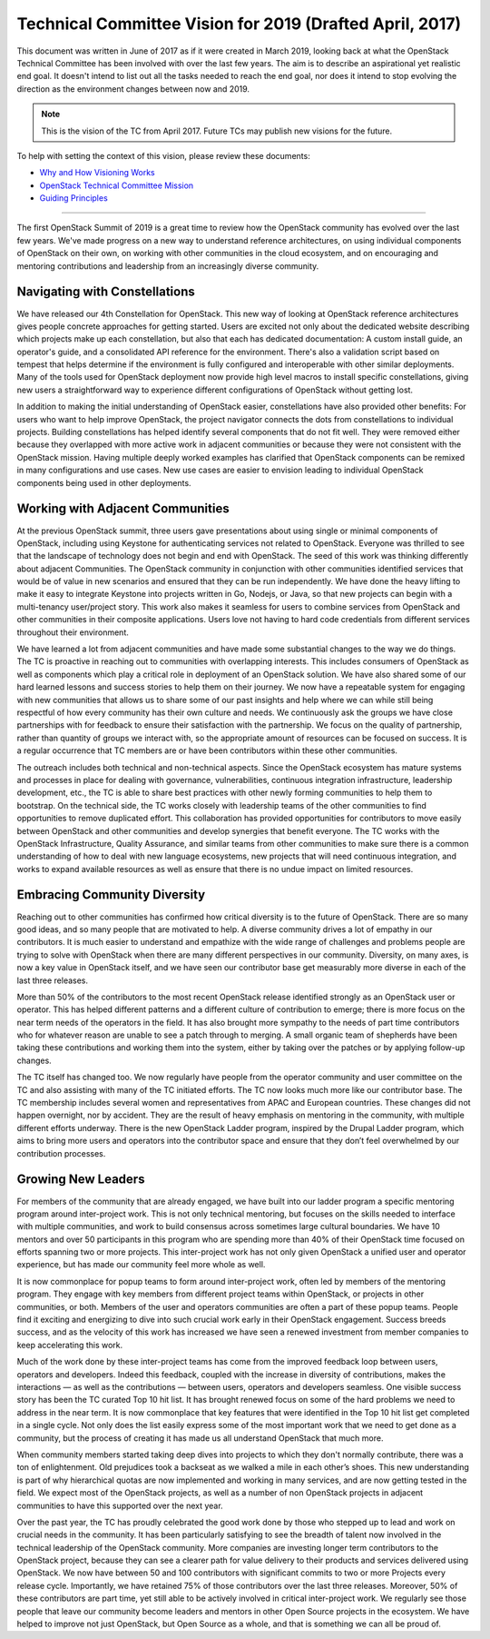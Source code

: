 
===========================================================
 Technical Committee Vision for 2019 (Drafted April, 2017)
===========================================================

This document was written in June of 2017 as if it were created in
March 2019, looking back at what the OpenStack Technical Committee has been
involved with over the last few years. The aim is to describe an aspirational
yet realistic end goal. It doesn't intend to list out all the tasks needed to
reach the end goal, nor does it intend to stop evolving the direction as the
environment changes between now and 2019.

.. note::

   This is the vision of the TC from April 2017. Future TCs may
   publish new visions for the future.

To help with setting the context of this vision, please review these documents:

* `Why and How Visioning Works <https://www.zingtrain.com/content/why-and-how-visioning-works>`_
* `OpenStack Technical Committee Mission <https://governance.openstack.org/tc/reference/charter.html#mission>`_
* `Guiding Principles <https://governance.openstack.org/tc/reference/principles.html>`_

----

The first OpenStack Summit of 2019 is a great time to review how the
OpenStack community has evolved over the last few years. We've made
progress on a new way to understand reference architectures, on using
individual components of OpenStack on their own, on working with other
communities in the cloud ecosystem, and on encouraging and mentoring
contributions and leadership from an increasingly diverse community.

Navigating with Constellations
------------------------------

We have released our 4th Constellation for OpenStack. This new way of
looking at OpenStack reference architectures gives people concrete
approaches for getting started. Users are excited not only about the
dedicated website describing which projects make up each
constellation, but also that each has dedicated documentation: A
custom install guide, an operator's guide, and a consolidated API
reference for the environment. There's also a validation script based
on tempest that helps determine if the environment is fully configured
and interoperable with other similar deployments. Many of the tools
used for OpenStack deployment now provide high level macros to install
specific constellations, giving new users a straightforward way to
experience different configurations of OpenStack without getting lost.

In addition to making the initial understanding of OpenStack easier,
constellations have also provided other benefits: For users who want
to help improve OpenStack, the project navigator connects the dots
from constellations to individual projects. Building constellations
has helped identify several components that do not fit well. They were
removed either because they overlapped with more active work in
adjacent communities or because they were not consistent with the
OpenStack mission. Having multiple deeply worked examples has
clarified that OpenStack components can be remixed in many
configurations and use cases. New use cases are easier to envision
leading to individual OpenStack components being used in other
deployments.

Working with Adjacent Communities
---------------------------------

At the previous OpenStack summit, three users gave presentations about
using single or minimal components of OpenStack, including using
Keystone for authenticating services not related to OpenStack.
Everyone was thrilled to see that the landscape of technology does not
begin and end with OpenStack. The seed of this work was thinking
differently about adjacent Communities. The OpenStack community in
conjunction with other communities identified services that would be
of value in new scenarios and ensured that they can be run
independently. We have done the heavy lifting to make it easy to
integrate Keystone into projects written in Go, Nodejs, or Java, so
that new projects can begin with a multi-tenancy user/project story.
This work also makes it seamless for users to combine services from
OpenStack and other communities in their composite applications. Users
love not having to hard code credentials from different services
throughout their environment.

.. TODO(cdent): We need an example going the other direction. A tech
                from an adjacent community that OpenStack has chosen
                to adopt (perhaps even replacing something).

We have learned a lot from adjacent communities and have made some
substantial changes to the way we do things. The TC is proactive in
reaching out to communities with overlapping interests. This includes
consumers of OpenStack as well as components which play a critical
role in deployment of an OpenStack solution. We have also
shared some of our hard learned lessons and success stories to help
them on their journey. We now have a repeatable system for engaging
with new communities that allows us to share some of our past insights
and help where we can while still being respectful of how every
community has their own culture and needs. We continuously ask the
groups we have close partnerships with for feedback to ensure
their satisfaction with the partnership. We focus on the quality of
partnership, rather than quantity of groups we interact with, so the
appropriate amount of resources can be focused on success. It is a
regular occurrence that TC members are or have been contributors within
these other communities.

The outreach includes both technical and non-technical aspects. Since
the OpenStack ecosystem has mature systems and processes in place for
dealing with governance, vulnerabilities, continuous integration
infrastructure, leadership development, etc., the TC is able to share
best practices with other newly forming communities to help them to
bootstrap. On the technical side, the TC works closely with leadership
teams of the other communities to find opportunities to remove
duplicated effort. This collaboration has provided opportunities for
contributors to move easily between OpenStack and other communities
and develop synergies that benefit everyone. The TC works with the
OpenStack Infrastructure, Quality Assurance, and similar teams from
other communities to make sure there is a common understanding of how
to deal with new language ecosystems, new projects that will need
continuous integration, and works to expand available resources as
well as ensure that there is no undue impact on limited resources.

Embracing Community Diversity
-----------------------------

Reaching out to other communities has confirmed how critical diversity
is to the future of OpenStack. There are so many good ideas, and so
many people that are motivated to help. A diverse community drives a
lot of empathy in our contributors. It is much easier to
understand and empathize with the wide range of challenges and
problems people are trying to solve with OpenStack when there are
many different perspectives in our community. Diversity, on many axes,
is now a key value in OpenStack itself, and we have seen our
contributor base get measurably more diverse in each of the last three
releases.

More than 50% of the contributors to the most recent OpenStack release
identified strongly as an OpenStack user or operator. This has helped
different patterns and a different culture of contribution to emerge;
there is more focus on the near term needs of the operators in the
field. It has also brought more sympathy to the needs of part time
contributors who for whatever reason are unable to see a patch through
to merging. A small organic team of shepherds have been taking these
contributions and working them into the system, either by taking over
the patches or by applying follow-up changes.

The TC itself has changed too. We now regularly have people
from the operator community and user committee on the TC and also
assisting with many of the TC initiated efforts. The TC now looks much
more like our contributor base. The TC membership includes several
women and representatives from APAC and European countries. These
changes did not happen overnight, nor by accident. They are the result
of heavy emphasis on mentoring in the community, with multiple different
efforts underway. There is the new OpenStack Ladder program, inspired
by the Drupal Ladder program, which aims to bring more
users and operators into the contributor space and ensure that they
don’t feel overwhelmed by our contribution processes.

Growing New Leaders
-------------------

For members of the community that are already engaged, we have built
into our ladder program a specific mentoring program around
inter-project work. This is not only technical mentoring, but focuses
on the skills needed to interface with multiple communities, and work
to build consensus across sometimes large cultural boundaries. We have
10 mentors and over 50 participants in this program who are spending
more than 40% of their OpenStack time focused on efforts spanning two
or more projects. This inter-project work has not only given OpenStack
a unified user and operator experience, but has made our community
feel more whole as well.

It is now commonplace for popup teams to form around inter-project
work, often led by members of the mentoring program. They engage with
key members from different project teams within OpenStack, or projects
in other communities, or both. Members of the user and operators
communities are often a part of these popup teams. People find it
exciting and energizing to dive into such crucial work early in their
OpenStack engagement. Success breeds success, and as the velocity of
this work has increased we have seen a renewed investment from member
companies to keep accelerating this work.

Much of the work done by these inter-project teams has come from the
improved feedback loop between users, operators and developers. Indeed
this feedback, coupled with the increase in diversity of contributions,
makes the interactions — as well as the contributions — between users,
operators and developers seamless. One visible success story has been
the TC curated Top 10 hit list.  It has brought renewed focus on some of
the hard problems we need to address in the near term. It is now
commonplace that key features that were identified in the Top 10 hit
list get completed in a single cycle. Not only does the list easily
express some of the most important work that we need to get done as a
community, but the process of creating it has made us all understand
OpenStack that much more.

When community members started taking deep dives into projects to
which they don't normally contribute, there was a ton of
enlightenment. Old prejudices took a backseat as we walked a mile in
each other’s shoes. This new understanding is part of why hierarchical
quotas are now implemented and working in many services, and are now
getting tested in the field. We expect most of the OpenStack projects,
as well as a number of non OpenStack projects in adjacent communities
to have this supported over the next year.

Over the past year, the TC has proudly celebrated the good work done
by those who stepped up to lead and work on crucial needs in the
community. It has been particularly satisfying to see the breadth of
talent now involved in the technical leadership of the OpenStack
community. More companies are investing longer term contributors to
the OpenStack project, because they can see a clearer path for value
delivery to their products and services delivered using OpenStack. We
now have between 50 and 100 contributors with significant commits to
two or more Projects every release cycle. Importantly, we have
retained 75% of those contributors over the last three releases.
Moreover, 50% of these contributors are part time, yet still able to
be actively involved in critical inter-project work. We regularly see
those people that leave our community become leaders and mentors in
other Open Source projects in the ecosystem. We have helped to improve
not just OpenStack, but Open Source as a whole, and that is something
we can all be proud of.

